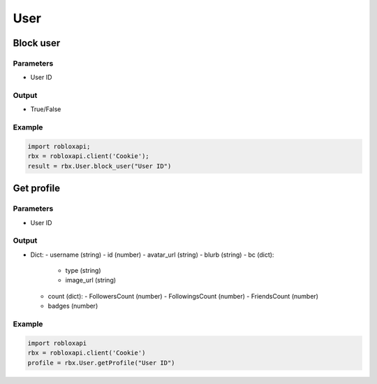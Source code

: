 =====
User
=====

Block user
===========

Parameters
~~~~~~~~~~~
- User ID

Output
~~~~~~~
- True/False

Example
~~~~~~~~
.. code-block:: python

   import robloxapi;
   rbx = robloxapi.client('Cookie');
   result = rbx.User.block_user("User ID")

Get profile
============

Parameters
~~~~~~~~~~~
- User ID

Output
~~~~~~~
- Dict:
  - username (string)
  - id (number)
  - avatar_url (string)
  - blurb (string)
  - bc (dict):
    - type (string)
    - image_url (string)
  - count (dict):
    - FollowersCount (number)
    - FollowingsCount (number)
    - FriendsCount (number)
  - badges (number)

Example
~~~~~~~~
.. code-block:: python

   import robloxapi
   rbx = robloxapi.client('Cookie')
   profile = rbx.User.getProfile("User ID")


